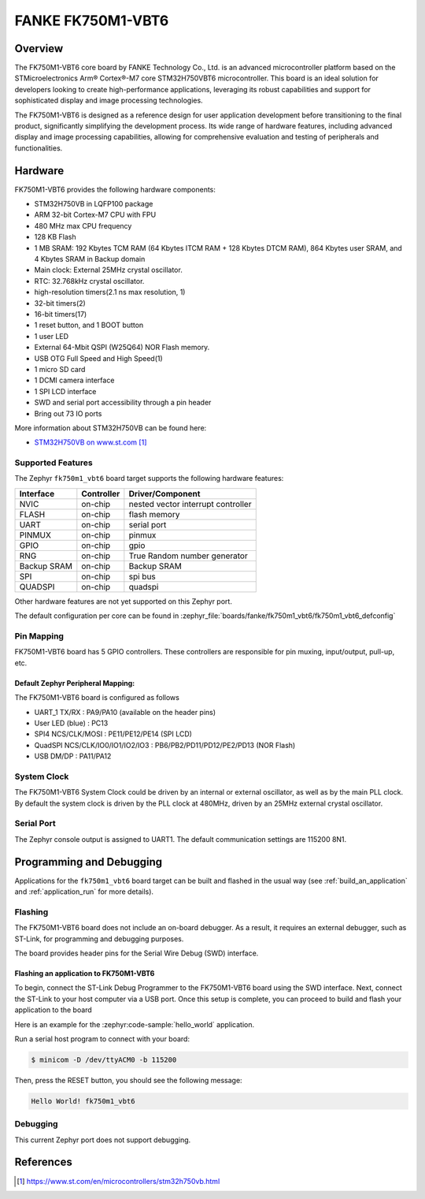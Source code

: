.. zephyr:board:: fk750m1_vbt6

FANKE FK750M1-VBT6
##################

Overview
********

The FK750M1-VBT6 core board by FANKE Technology Co., Ltd. is an advanced microcontroller
platform based on the STMicroelectronics Arm® Cortex®-M7 core STM32H750VBT6 microcontroller.
This board is an ideal solution for developers looking to create high-performance
applications, leveraging its robust capabilities and support for sophisticated display
and image processing technologies.

The FK750M1-VBT6 is designed as a reference design for user application development before
transitioning to the final product, significantly simplifying the development process.
Its wide range of hardware features, including advanced display and image processing capabilities,
allowing for comprehensive evaluation and testing of peripherals and functionalities.

Hardware
********

FK750M1-VBT6 provides the following hardware components:

- STM32H750VB in LQFP100 package
- ARM 32-bit Cortex-M7 CPU with FPU
- 480 MHz max CPU frequency
- 128 KB Flash
- 1 MB SRAM: 192 Kbytes TCM RAM (64 Kbytes ITCM RAM + 128 Kbytes DTCM RAM), 864 Kbytes user SRAM, and 4 Kbytes SRAM in Backup domain
- Main clock: External 25MHz crystal oscillator.
- RTC: 32.768kHz crystal oscillator.
- high-resolution timers(2.1 ns max resolution, 1)
- 32-bit timers(2)
- 16-bit timers(17)
- 1 reset button, and 1 BOOT button
- 1 user LED
- External 64-Mbit QSPI (W25Q64) NOR Flash memory.
- USB OTG Full Speed and High Speed(1)
- 1 micro SD card
- 1 DCMI camera interface
- 1 SPI LCD interface
- SWD and serial port accessibility through a pin header
- Bring out 73 IO ports

More information about STM32H750VB can be found here:

- `STM32H750VB on www.st.com`_

Supported Features
==================

The Zephyr ``fk750m1_vbt6`` board target supports the following hardware
features:

+-------------+------------+-------------------------------------+
| Interface   | Controller | Driver/Component                    |
+=============+============+=====================================+
| NVIC        | on-chip    | nested vector interrupt controller  |
+-------------+------------+-------------------------------------+
| FLASH       | on-chip    | flash memory                        |
+-------------+------------+-------------------------------------+
| UART        | on-chip    | serial port                         |
+-------------+------------+-------------------------------------+
| PINMUX      | on-chip    | pinmux                              |
+-------------+------------+-------------------------------------+
| GPIO        | on-chip    | gpio                                |
+-------------+------------+-------------------------------------+
| RNG         | on-chip    | True Random number generator        |
+-------------+------------+-------------------------------------+
| Backup SRAM | on-chip    | Backup SRAM                         |
+-------------+------------+-------------------------------------+
| SPI         | on-chip    | spi bus                             |
+-------------+------------+-------------------------------------+
| QUADSPI     | on-chip    | quadspi                             |
+-------------+------------+-------------------------------------+

Other hardware features are not yet supported on this Zephyr port.

The default configuration per core can be found in
:zephyr_file:`boards/fanke/fk750m1_vbt6/fk750m1_vbt6_defconfig`

Pin Mapping
===========

FK750M1-VBT6 board has 5 GPIO controllers. These controllers are responsible for pin muxing,
input/output, pull-up, etc.

Default Zephyr Peripheral Mapping:
----------------------------------

The FK750M1-VBT6 board is configured as follows

- UART_1 TX/RX : PA9/PA10 (available on the header pins)
- User LED (blue) : PC13
- SPI4 NCS/CLK/MOSI : PE11/PE12/PE14 (SPI LCD)
- QuadSPI NCS/CLK/IO0/IO1/IO2/IO3 : PB6/PB2/PD11/PD12/PE2/PD13 (NOR Flash)
- USB DM/DP : PA11/PA12

System Clock
============

The FK750M1-VBT6 System Clock could be driven by an internal or external oscillator,
as well as by the main PLL clock. By default the system clock is driven by the PLL clock at 480MHz,
driven by an 25MHz external crystal oscillator.

Serial Port
===========

The Zephyr console output is assigned to UART1. The default communication settings are 115200 8N1.

Programming and Debugging
*************************

Applications for the ``fk750m1_vbt6`` board target can be built and flashed in the usual
way (see :ref:`build_an_application` and :ref:`application_run` for more details).

Flashing
========

The FK750M1-VBT6 board does not include an on-board debugger. As a result, it requires
an external debugger, such as ST-Link, for programming and debugging purposes.

The board provides header pins for the Serial Wire Debug (SWD) interface.

Flashing an application to FK750M1-VBT6
---------------------------------------

To begin, connect the ST-Link Debug Programmer to the FK750M1-VBT6 board using the SWD
interface. Next, connect the ST-Link to your host computer via a USB port.
Once this setup is complete, you can proceed to build and flash your application to the board

Here is an example for the :zephyr:code-sample:`hello_world` application.

.. zephyr-app-commands::
   :zephyr-app: samples/hello_world
   :board: fk750m1_vbt6
   :goals: build flash

Run a serial host program to connect with your board:

.. code-block:: console

   $ minicom -D /dev/ttyACM0 -b 115200

Then, press the RESET button, you should see the following message:

.. code-block:: console

   Hello World! fk750m1_vbt6

Debugging
=========

This current Zephyr port does not support debugging.

References
**********

.. target-notes::
.. _STM32H750VB on www.st.com: https://www.st.com/en/microcontrollers/stm32h750vb.html

